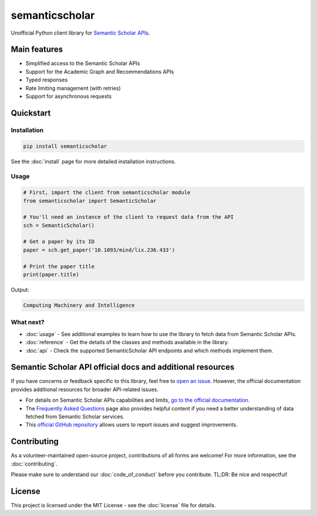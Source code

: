===============
semanticscholar
===============

Unofficial Python client library for `Semantic Scholar APIs <https://api.semanticscholar.org/>`_.

Main features
=============

- Simplified access to the Semantic Scholar APIs
- Support for the Academic Graph and Recommendations APIs
- Typed responses
- Rate limiting management (with retries)
- Support for asynchronous requests

Quickstart
==========

Installation
------------

.. code-block:: bash

    pip install semanticscholar

See the :doc:`install` page for more detailed installation instructions.

Usage
-----

.. code-block:: python

   # First, import the client from semanticscholar module
   from semanticscholar import SemanticScholar

   # You'll need an instance of the client to request data from the API
   sch = SemanticScholar()

   # Get a paper by its ID
   paper = sch.get_paper('10.1093/mind/lix.236.433')

   # Print the paper title
   print(paper.title)

Output:

.. code-block:: text

   Computing Machinery and Intelligence

What next?
----------

- :doc:`usage` - See additional examples to learn how to use the library to fetch data from Semantic Scholar APIs.
- :doc:`reference` - Get the details of the classes and methods available in the library.
- :doc:`api` - Check the supported SemanticScholar API endpoints and which methods implement them.

Semantic Scholar API official docs and additional resources
===========================================================

If you have concerns or feedback specific to this library, feel free to `open an issue <https://github.com/danielnsilva/semanticscholar/issues>`_. However, the official documentation provides additional resources for broader API-related issues.

- For details on Semantic Scholar APIs capabilities and limits, `go to the official documentation <https://api.semanticscholar.org/api-docs/graph>`_.
- The `Frequently Asked Questions <https://www.semanticscholar.org/faq>`_ page also provides helpful content if you need a better understanding of data fetched from Semantic Scholar services.
- This `official GitHub repository <https://github.com/allenai/s2-folks>`_ allows users to report issues and suggest improvements.

Contributing
============

As a volunteer-maintained open-source project, contributions of all forms are welcome! For more information, see the :doc:`contributing`.

Please make sure to understand our :doc:`code_of_conduct` before you contribute. TL;DR: Be nice and respectful!

License
=======

This project is licensed under the MIT License - see the :doc:`license` file for details.
